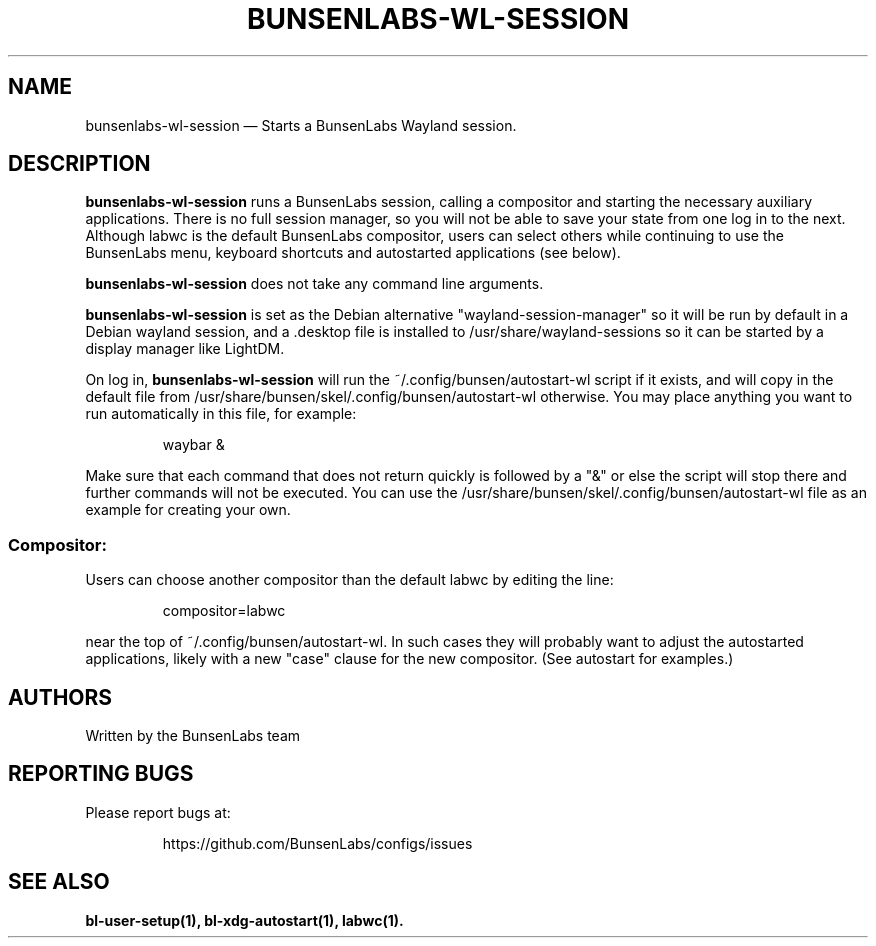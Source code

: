 .TH "BUNSENLABS-WL-SESSION" "1"
.SH "NAME"
bunsenlabs-wl-session \(em Starts a BunsenLabs Wayland session.

.SH "DESCRIPTION"
.PP
\fBbunsenlabs-wl-session\fR runs a BunsenLabs session, calling a compositor
and starting the necessary auxiliary applications.
There is no full session manager, so you will not be able
to save your state from one log in to the next.
Although labwc is the default BunsenLabs compositor,
users can select others while continuing to use the BunsenLabs
menu, keyboard shortcuts and autostarted applications (see below).
.PP
\fBbunsenlabs-wl-session\fR does not take any command line
arguments.
.PP
\fBbunsenlabs-wl-session\fR is set as the Debian alternative "wayland-session-manager"
so it will be run by default in a Debian wayland session, and a .desktop file
is installed to /usr/share/wayland-sessions so it can be started by a display manager like LightDM.
.PP
On log in, \fBbunsenlabs-wl-session\fR will run the
~/.config/bunsen/autostart-wl script if it exists, and will copy in the
default file from /usr/share/bunsen/skel/.config/bunsen/autostart-wl otherwise. You may
place anything you want to run automatically in this file, for example:

.PP
.RS
.PP
.nf
waybar &
.fi
.RE
.PP
Make sure that each command that does not return quickly is followed by a "&" or else the script will
stop there and further commands will not be executed. You can use the
/usr/share/bunsen/skel/.config/bunsen/autostart-wl file as an example for creating your
own.
.PP
.SS "Compositor:"
Users can choose another compositor than the
default labwc by editing the line:

.PP
.RS
.PP
.nf
compositor=labwc
.fi
.RE
.PP
near the top of ~/.config/bunsen/autostart-wl. In such cases they will
probably want to adjust the autostarted applications, likely with a
new "case" clause for the new compositor. (See autostart for examples.)

.SH "AUTHORS"
Written by the BunsenLabs team
.SH "REPORTING BUGS"
Please report bugs at:
.IP
https://github.com/BunsenLabs/configs/issues
.SH "SEE ALSO"
\fBbl-user-setup(1), bl-xdg-autostart(1), labwc(1).\fR
.\" written by John Crawley, Tue 18 June 2019, 17:30
